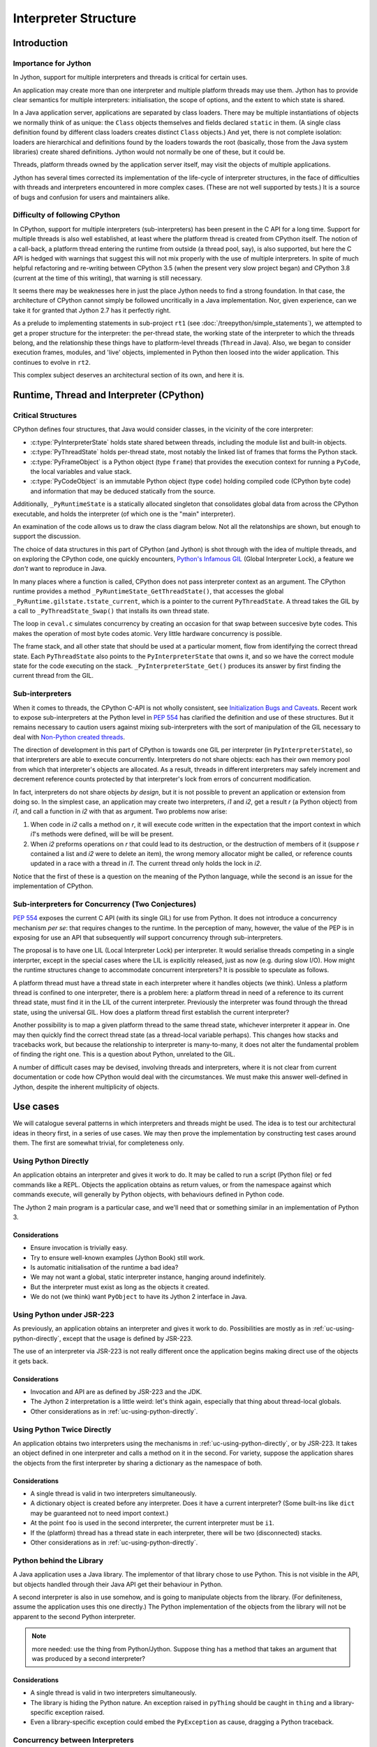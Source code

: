 ..  architecture/interpreter-structure.rst


Interpreter Structure
#####################

Introduction
************

Importance for Jython
=====================

In Jython,
support for multiple interpreters and threads
is critical for certain uses.

An application may create more than one interpreter
and multiple platform threads may use them.
Jython has to provide clear semantics for multiple interpreters:
initialisation, the scope of options, and
the extent to which state is shared.

In a Java application server,
applications are separated by class loaders.
There may be multiple instantiations of
objects we normally think of as unique:
the ``Class`` objects themselves and fields declared ``static`` in them.
(A single class definition found by different class loaders
creates distinct ``Class`` objects.)
And yet, there is not complete isolation: loaders are hierarchical
and definitions found by the loaders towards the root
(basically, those from the Java system libraries)
create shared definitions.
Jython would not normally be one of these, but it could be.

Threads, platform threads owned by the application server itself,
may visit the objects of multiple applications.

Jython has several times corrected its implementation
of the life-cycle of interpreter structures,
in the face of difficulties with threads and interpreters
encountered in more complex cases.
(These are not well supported by tests.)
It is a source of bugs and confusion for users and maintainers alike.


Difficulty of following CPython
===============================

In CPython,
support for multiple interpreters (sub-interpreters)
has been present in the C API for a long time.
Support for multiple threads is also well established,
at least where the platform thread is created from CPython itself.
The notion of a call-back,
a platform thread entering the runtime from outside (a thread pool, say),
is also supported,
but here the C API is hedged with warnings that suggest
this will not mix properly with the use of multiple interpreters.
In spite of much helpful refactoring and re-writing between
CPython 3.5 (when the present very slow project began)
and CPython 3.8 (current at the time of this writing),
that warning is still necessary.

It seems there may be weaknesses here
in just the place Jython needs to find a strong foundation.
In that case, the architecture of CPython cannot simply be followed
uncritically in a Java implementation.
Nor, given experience,
can we take it for granted that Jython 2.7 has it perfectly right.

As a prelude to implementing statements in sub-project ``rt1``
(see :doc:`/treepython/simple_statements`),
we attempted to get a proper structure for the interpreter:
the per-thread state,
the working state of the interpreter to which the threads belong,
and the relationship these things have to
platform-level threads (``Thread`` in Java).
Also, we began to consider execution frames,
modules,
and 'live' objects,
implemented in Python then loosed into the wider application.
This continues to evolve in ``rt2``.

This complex subject deserves an architectural section of its own,
and here it is.



Runtime, Thread and Interpreter (CPython)
*****************************************

Critical Structures
===================

CPython defines four structures,
that Java would consider classes,
in the vicinity of the core interpreter:

* :c:type:`PyInterpreterState` holds state shared between threads,
  including the module list and built-in objects.
* :c:type:`PyThreadState` holds per-thread state,
  most notably the linked list of frames that forms the Python stack.
* :c:type:`PyFrameObject` is a Python object (type ``frame``)
  that provides the execution context for running a ``PyCode``,
  the local variables and value stack.
* :c:type:`PyCodeObject` is an immutable Python object (type ``code``)
  holding compiled code (CPython byte code)
  and information that may be deduced statically from the source.

Additionally, ``_PyRuntimeState`` is a statically allocated singleton
that consolidates global data from across the CPython executable,
and holds the interpreter (of which one is the "main" interpreter).  

An examination of the code allows us to draw the class diagram below.
Not all the relatonships are shown,
but enough to support the discussion.

..  uml::
    :caption: The Principal Runtime Structures in CPython 3.8

    class _PyRuntimeState << singleton >> {
        main : PyInterpreterState
        PyThreadState_Get()
        _PyInterpreterState_Get()
    }

    '_gilstate_runtime_state
    class GIL {
        tstate_current : PyThreadState
    }

    _PyRuntimeState --> "1.." PyInterpreterState
    _PyRuntimeState *-> GIL
    
    PyInterpreterState "1" *-- "*" PyThreadState
    PyInterpreterState -> "*" PyModule : modules

    PyModule o-> ModuleDict : md_dict

    PyThreadState -left-> Thread : thread_id

    PyThreadState *--> "0..1" PyFrameObject : frame

    PyFrameObject -right-> PyFrameObject : f_back
    PyFrameObject -left-> PyCodeObject : f_code

    PyFrameObject --> PyDictObject : f_builtins
    PyFrameObject --> PyDictObject : f_globals

    class PyFrameObject {
        / locals : Mapping
    }


The choice of data structures in this part of CPython (and Jython)
is shot through with the idea of multiple threads,
and on exploring the CPython code, one quickly encounters,
`Python's Infamous GIL`_ (Global Interpreter Lock),
a feature we *don't* want to reproduce in Java.

.. _Python's Infamous GIL:
    https://ep2016.europython.eu/conference/talks/pythons-infamous-gil

In many places where a function is called,
CPython does not pass interpreter context as an argument.
The CPython runtime provides a method ``_PyRuntimeState_GetThreadState()``,
that accesses the global ``_PyRuntime.gilstate.tstate_current``,
which is a pointer to the current ``PyThreadState``.
A thread takes the GIL by a call to ``_PyThreadState_Swap()``
that installs its own thread state.

The loop in ``ceval.c`` simulates concurrency
by creating an occasion for that swap between succesive byte codes.
This makes the operation of most byte codes atomic.
Very little hardware concurrency is possible.

The frame stack,
and all other state that should be used at a particular moment,
flow from identifying the correct thread state.
Each ``PyThreadState`` also points to the ``PyInterpreterState`` that owns it,
and so we have the correct module state for the code executing on the stack.
``_PyInterpreterState_Get()`` produces its answer
by first finding the current thread from the GIL. 


Sub-interpreters
================

When it comes to threads,
the CPython C-API is not wholly consistent,
see `Initialization Bugs and Caveats`_.
Recent work to expose sub-interpreters at the Python level in :pep:`554`
has clarified the definition and use of these structures.
But it remains necessary to caution users against
mixing sub-interpreters with the sort of manipulation of the GIL
necessary to deal with `Non-Python created threads`_.

The direction of development in this part of CPython is towards
one GIL per interpreter (in ``PyInterpreterState``),
so that interpreters are able to execute concurrently.
Interpreters do not share objects: each has their own memory pool
from which that interpreter's objects are allocated.
As a result, threads in different interpreters
may safely increment and decrement reference counts
protected by that interpreter's lock from errors of concurrent modification.

In fact, interpreters do not share objects *by design*,
but it is not possible to prevent an application or extension from doing so.
In the simplest case,
an application may create two interpreters, *i1* and *i2*,
get a result *r* (a Python object) from *i1*,
and call a function in *i2* with that as argument.
Two problems now arise:

1.  When code in *i2* calls a method on *r*,
    it will execute code written in the expectation that
    the import context in which *i1*'s methods were defined,
    will be will be present.
2.  When *i2* preforms operations on *r* that could lead to its destruction,
    or the destruction of members of it
    (suppose *r* contained a list and *i2* were to delete an item),
    the wrong memory allocator might be called,
    or reference counts updated in a race with a thread in *i1*.
    The current thread only holds the lock in *i2*.

Notice that the first of these
is a question on the meaning of the Python language,
while the second is an issue for the implementation of CPython.


Sub-interpreters for Concurrency (Two Conjectures)
==================================================

:pep:`554` exposes the current C API (with its single GIL) for use from Python.
It does not introduce a concurrency mechanism *per se*:
that requires changes to the runtime.
In the perception of many, however,
the value of the PEP is in exposing for use an API that subsequently
*will* support concurrency through sub-interpreters.

The proposal is to have one LIL (Local Interpreter Lock) per interpreter.
It would serialise threads competing in a single interprter,
except in the special cases where the LIL is explicitly released,
just as now (e.g. during slow I/O).
How might the runtime structures change to accommodate concurrent interpreters?
It is possible to speculate as follows.

..  uml::
    :caption: Conjecture: Structures in CPython with a Local Interpreter Lock

    class _PyRuntimeState << singleton >> {
        main : PyInterpreterState
        _PyInterpreterState_Get()
    }

    class PyInterpreterState {
        modules
        PyThreadState_Get()
    }

    'CPython calls this _gilstate_runtime_state
    class LIL {
        tstate_current : PyThreadState
    }

    _PyRuntimeState --> "1.." PyInterpreterState
    PyInterpreterState *-> LIL
    
    PyInterpreterState "1" *-- "*" PyThreadState

    PyThreadState "*" -left-> Thread : thread_id


A platform thread must have a thread state
in each interpreter where it handles objects (we think).
Unless a platform thread is confined to one interpreter,
there is a problem here:
a platform thread in need of a reference to its current thread state,
must find it in the LIL of the current interpreter.
Previously the interpreter was found through the thread state,
using the universal GIL.
How does a platform thread first establish the current interpreter?

Another possibility is to map a given platform thread to the same thread state,
whichever interpreter it appear in.
One may then quickly find the correct thread state
(as a thread-local variable perhaps).
This changes how stacks and tracebacks work,
but because the relationship to interpreter is many-to-many,
it does not alter the fundamental problem of finding the right one.
This is a question about Python, unrelated to the GIL.

..  uml::
    :caption: Alternative: CPython with LIL and one state per thread

    class _PyRuntimeState << singleton >> {
        main : PyInterpreterState
        _PyInterpreterState_Get()
    }

    class PyInterpreterState {
        modules
        PyThreadState_Get()
    }

    'CPython calls this _gilstate_runtime_state
    class LIL {
        tstate_current : PyThreadState
    }

    _PyRuntimeState --> "1.." PyInterpreterState
    PyInterpreterState *-> LIL
    
    PyInterpreterState "*" -- "*" PyThreadState

    PyThreadState "1" -left-> Thread : thread_id


A number of difficult cases may be devised,
involving threads and interpreters,
where it is not clear from current documentation or code
how CPython would deal with the circumstances.
We must make this answer well-defined in Jython,
despite the inherent multiplicity of objects.

.. _Initialization Bugs and Caveats:
    https://docs.python.org/3/c-api/init.html#bugs-and-caveats

.. _Non-Python created threads:
   https://docs.python.org/3/c-api/init.html#non-python-created-threads



Use cases
*********

We will catalogue several patterns
in which interpreters and threads might be used.
The idea is to test our architectural ideas in theory first,
in a series of use cases.
We may then prove the implementation by constructing test cases around them.
The first are somewhat trivial, for completeness only.

.. _uc-using-python-directly:

Using Python Directly
=====================
An application obtains an interpreter and gives it work to do.
It may be called to run a script (Python file)
or fed commands like a REPL.
Objects the application obtains as return values,
or from the namespace against which commands execute,
will generally by Python objects,
with behaviours defined in Python code.

The Jython 2 main program is a particular case,
and we'll need that or something similar in an implementation of Python 3.

..  uml::
    :caption: Using Python Directly

    myApp -> interp ** : new PythonInterpreter()

    myApp -> interp ++ : exec("def f(x) : return 6*x")
        interp -> f ** : new
        return

    myApp -> interp ++ : f = get("f")
        return f

    myApp -> f ++ : call(7)
        return 42

Considerations
--------------

* Ensure invocation is trivially easy.
* Try to ensure well-known examples (Jython Book) still work.
* Is automatic initialisation of the runtime a bad idea?
* We may not want a global, static interpreter instance,
  hanging around indefinitely.
* But the interpreter must exist as long as the objects it created.
* We do not (we think) want ``PyObject`` to have its Jython 2 interface in Java. 


.. _uc-using-python-jsr-223:

Using Python under JSR-223
==========================
As previously,
an application obtains an interpreter and gives it work to do.
Possibilities are mostly as in :ref:`uc-using-python-directly`,
except that the usage is defined by JSR-223.

..  uml::
    :caption: Using Python under JSR-223

    myApp -> manager ** : new ScriptEngineManager()
    myApp -> manager : engine = getEngineByName("python")
    manager -> engine ** : new

    myApp -> engine ++ : eval("def f(x) : return 6*x")
        engine -> f ** : new
        return

    myApp -> engine ++ : f = get("f")
        return f

    myApp -> f ++ : call(7)
        return 42


The use of an interpreter via JSR-223 is not really different
once the application begins making direct use of the objects it gets back.

Considerations
--------------

* Invocation and API are as defined by JSR-223 and the JDK.
* The Jython 2 interpretation is a little weird:
  let's think again, especially that thing about thread-local globals.
* Other considerations as in :ref:`uc-using-python-directly`.


.. _uc-python-twice-directly:

Using Python Twice Directly
===========================

An application obtains two interpreters
using the mechanisms in :ref:`uc-using-python-directly`,
or by JSR-223.
It takes an object defined in one interpreter
and calls a method on it in the second.
For variety,
suppose the application shares the objects from the first interpreter
by sharing a dictionary as the namespace of both.

..  uml::
    :caption: Using Python Twice Directly

    myApp -> Py : globals = dict
    note right
        Does this dict need
        import context?
    end note

    myApp -> i1 ** : new PythonInterpreter(globals)
    myApp -> i2 ** : new PythonInterpreter(globals)

    myApp -> i1 ++ : exec("class C :\n    def foo(self, ...")
        i1 -> "C : PyType" **
        return
    myApp -> i1 ++ : exec("c = C()")
        i1 -> "C : PyType" ++ : call()
            "C : PyType" -> c ** : new
            return            
        return

    myApp -> i2 ++ : exec("c.foo()")
        i2 -> c ++ : foo()
            note right
                It is essential that i1,
                having defined foo, supply
                the import context.
            end note
            c -> i1 ++ : import bar
                note left
                    What is the Python
                    stack at this point?
                    Are there two?
                end note
                return
            return
        return

Considerations
--------------

* A single thread is valid in two interpreters simultaneously.
* A dictionary object is created before any interpreter.
  Does it have a current interpreter?
  (Some built-ins like ``dict`` may be guaranteed not to need import context.)
* At the point ``foo`` is used in the second interpreter,
  the current interpreter must be ``i1``.
* If the (platform) thread has a thread state in each interpreter,
  there will be two (disconnected) stacks.
* Other considerations as in :ref:`uc-using-python-directly`.


.. _uc-python-behind-library:

Python behind the Library
=========================
.. Possibly lurking in the bike shed?

A Java application uses a Java library.
The implementor of that library chose to use Python.
This is not visible in the API,
but objects handled through their Java API get their behaviour in Python.

A second interpreter is also in use somehow,
and is going to manipulate objects from the library.
(For definiteness, assume the application uses this one directly.)
The Python implementation of the objects from the library
will not be apparent to the second Python interpreter.


..  uml::
    :caption: Python behind the Library

    myApp -> lib ++ : thing = makeThing()
        lib -> i1 ++
            i1 -> pyThing **
            return pyThing
        lib -> thing ** : new Thing(pyThing)    
        return thing

..  note:: more needed: use the thing from Python/Jython.
    Suppose thing has a method that takes an argument that
    was produced by a second interpreter? 


Considerations
--------------

* A single thread is valid in two interpreters simultaneously.
* The library is hiding the Python nature.
  An exception raised in ``pyThing`` should be caught in ``thing``
  and a library-specific exception raised.
* Even a library-specific exception could embed
  the ``PyException`` as cause, dragging a Python traceback.


Concurrency between Interpreters
================================

..  note::
    Not yet elaborated. Start a second thread in ``i1``
    accessing the same objects. Whose fault when it breaks?




Application Server
==================
The user application runs in a Java application server
(like Apache Tomcat)
in which user applications are not processes but segregated by class loader,
and threads are re-used.

..  uml::
    :caption: Application Server

    myApp -> ": Py" : get Interpreter


..  note:: Not yet elaborated.


Considerations
--------------

* Thread local data and class values created in one application
  may still present for other applications.
* Class values attached to persistent classes are not disposed of.
* Approaches designed to ensure objects are not retained
  (e.g. use of weak references)
  may result in discarding state when it is still wanted.



  
Proposed Model for Jython [untested]
************************************

In this model,
we propose a different arrangement of the critical data structures.
In particular,
we abandon the idea that a thread belongs to an interpreter.
Although possibly controversial,
this may solve problems latent in the CPython model,
that make it unable to address some of the use cases.


Critical Structures Revisited
=============================

We have implemented this model in the ``rt2`` iteration ``evo3``.
At the time of this writing,
we have not tested it with multiple threads and interpreters.

..  uml::

    class Py << singleton >> {
    }
    
    Py -- Interpreter : main

    Interpreter -> "*" PyModule : modules

    PyModule o--> ModuleDict : dict

    ThreadState "1" -left- "1" Thread

    ThreadState *--> "0..1" PyFrame : frame

    PyFrame -right-> Interpreter : interpreter
    
    PyFrame --> PyFrame : back
    PyFrame -left-> PyCode : code
    PyFrame --> PyDictionary : builtins
    PyFrame --> PyDictionary : globals

    class PyFrame {
        / locals : Mapping
    }

The notable differences from the CPython model are:

#. The relationship of ``Thread`` (platform thread) to ``ThreadState``
   is one-to-one and navigable both ways
   (for ``Thread``\s known to Python).
#. Each ``PyFrame`` references an ``Interpreter``.
#. ``ThreadState`` is not associated with a unique "owning" ``Interpreter``.
   A ``ThreadState`` is associated with multiple ``Interpreter``\s
   through the frames in its stack (if the stack is not empty).
#. The run-time system ``Py`` references a "main" ``Interpreter``.


An ``Interpreter`` does not own objects [untested]
==================================================

The hypothesis is that we can implement Python,
let Java do the object lifecycle management,
and not need either to confine objects to one ``Interpreter``,
or label them all with an owner.

It is an observation, rather than a hypothesis,
that Java manages the life-cycle of our objects:
we do not have to count references
and no memory allocator is therefore attached to an interpreter.
The ``Interpreter`` is responsible only for "import context":
the imported module list, import library, module path,
and certain short-cuts to built-ins (all to do with modules).

The Python-level API for interpreters (:pep:`554`)
provides no means to share objects.
However,
in our use cases (for example :ref:`uc-python-twice-directly`),
we found that sharing was difficult to avoid via the Java/C API,
and we needed to be able to navigate from a Python object
to the import context for which it was written.
That would be satisfied if all objects referenced an owning interpreter.

Our hypothesis is that not all types of object require such a reference.
We have some hypotheses about which types do require one.


A ``frame`` references a particular interpreter [untested]
==========================================================

Any code that imports a module,
must import it to a particular interpreter,
in order that it should access the correct import mechanism
and list of already imported modules.
We create a Python ``frame`` for each execution of code compiled from Python.
(Note that we don't create a new ``frame`` for Java/C functions.)

We therefore hypothesise that a ``PyFrame``
should hold a reference to one ``Interpreter``.
It need not hold it directly,
if we can guarantee one of the attributes it aleady has,
can be guaranteed to hold it,
such as the globals or built-in dictionaries.

We do not need the interpreter reference to access an object in a ``module``.
Code that already holds a reference resulting from import
only needs that reference
(typically a global variable of the same name as the module).

A ``PyFrame`` is ephemeral,
so the next question has to be where the information comes from.
A frame may be the result of:

#. Module import, when executing the module body.
#. REPL, JSR-223 or explicit interpreter use.
#. Generator execution.
#. Function or method execution.
#. Class definition.
#. The ``exec`` or ``eval`` function.

This seems to mean that either
a callable object involved in creating a frame 
should designate the correct interpreter,
or that the interpreter is the one in the current frame.


A ``Thread`` always has a ``ThreadState`` [untested]
====================================================

From within any platform thread (``java.lang.Thread``),
according to our model,
we may navigate to the corresponding ``ThreadState``.
We expect to implement this as a thread-local variable in the runtime.
(We'd say "global" here,
were it not for the possibility of creating instances of the "global" runtime,
under different class loaders.)

Contrary to the hypothesis,
there is no guarantee at all that an arbitrary platform thread
has been assigned a ``ThreadState`` by the Python run-time system.
However,
we mean that at the point we need it,
the run-time system will find or make a ``ThreadState``.
This is a standard pattern with a ``java.lang.ThreadLocal``.

The hypothesis is that this is useful.


The top frame designates the current interpreter [untested]
===========================================================

This is also more of a definition,
that we hypothesise is a useful
(least surprising) definition to accept.

If the stack of a ``ThreadState`` is not empty,
the ``Interpreter`` designated by the top frame is "current".
Actions in which the interpreter is not explicit,
should use that one if an interpreter is needed.

If the stack is empty, arguably no interpreter is "current",
or a default "main" interpreter could be considered current.
This will be one that was invoked when creating the run-time system.


A callable designates its defining interpreter [untested]
=========================================================

Our hypothesis is that,
in order to preserve the import context prepared by an application programmer,
the interpreter current at the point of definition of a callable object
is the one that should provide context for running its code.
If the callable object does not create a ``PyFrame``,
it may be excused the responsibility.

As examples, consider ``PyFunction`` and ``PyJavaFunction``.

A ``PyFunction`` results from execution of a ``def`` statement.
This creates an object into which is bound
a reference to the globals of the defining module,
and if it is a nested definition, a closure referencing non-local variables.
This is true even within a class definition.
The ``tp_call`` slot of the object created
will produce a ``frame`` against which the compiled body (``code`` object)
will execute.
This frame needs a reference to the defining interpreter
to give it the import context the programmer intended.

A ``PyJavaFunction`` (a ``PyCFunctionObject`` in CPython)
is a lightweight object that does not carry globals and a closure,
and does not generally create a ``PyFrame`` when executed.
It therefore does not need an interpreter to give it import context.
Of course, it *could* create a ``PyFrame``: ``exec`` is a case in point,
and for that example at least,
the current interpreter (in the top frame of the thread) is appropriate.

If somehow calling an equivalent of ``exec`` on an empty stack,
the onus really should be on the caller to designate an interpreter.

In saying that a callable (with Python body) should designate an interpreter,
we have not insisted this be an attribute of every such object.
For those that bind globals from the defining module,
a satisfactory solution is for module global namespace,
or the ``__builtins__`` guaranteed to be amongst those globals,
to designate the defining interpreter by a reserved name.

Note that a user-defined callable (defining ``__call__``)
has thereby bound the context of that definition.
Also, every ``type`` is a callable.

